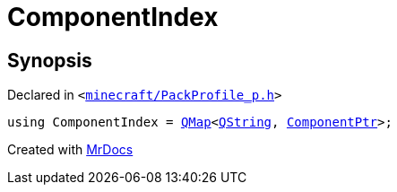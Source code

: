 [#ComponentIndex]
= ComponentIndex
:relfileprefix: 
:mrdocs:


== Synopsis

Declared in `&lt;https://github.com/PrismLauncher/PrismLauncher/blob/develop/launcher/minecraft/PackProfile_p.h#L11[minecraft&sol;PackProfile&lowbar;p&period;h]&gt;`

[source,cpp,subs="verbatim,replacements,macros,-callouts"]
----
using ComponentIndex = xref:QMap.adoc[QMap]&lt;xref:QString.adoc[QString], xref:ComponentPtr.adoc[ComponentPtr]&gt;;
----



[.small]#Created with https://www.mrdocs.com[MrDocs]#

